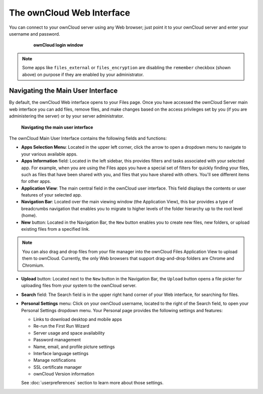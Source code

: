 ==========================
The ownCloud Web Interface
==========================

You can connect to your ownCloud server using any Web browser; just point it to 
your ownCloud server and enter your username and password.

  .. figure:: images/oc_connect.png
    :scale: 75%

    **ownCloud login window**

.. note:: Some apps like ``files_external`` or ``files_encryption`` are disabling the ``remember``
   checkbox (shown above) on purpose if they are enabled by your administrator. 

Navigating the Main User Interface
------------------------------------

By default, the ownCloud Web interface opens to your Files page.
Once you have accessed the ownCloud Server main web interface you can add files, 
remove files, and make changes based on the access privileges set by you
(if you are administering the server) or by your server administrator.

  .. figure:: images/oc_main_web_labelled.png
    :scale: 75%

  **Navigating the main user interface**

The ownCloud Main User Interface contains the following fields and functions:

* **Apps Selection Menu**: Located in the upper left corner, click the arrow to 
  open a dropdown menu to navigate to your various available apps.
  
* **Apps Information** field: Located in the left sidebar, this provides 
  filters and tasks associated with your selected app.  For example, when you 
  are using the Files apps you have a special set of filters for quickly 
  finding your files, such as files that have been shared with you, and files 
  that you have shared with others. You'll see different items for other apps.

* **Application View**: The main central field in the ownCloud user interface.
  This field displays the contents or user features of your selected app.

* **Navigation Bar**: Located over the main viewing window (the Application
  View), this bar provides a type of breadcrumbs navigation that enables you to
  migrate to higher levels of the folder hierarchy up to the root level (home).

* **New** button: Located in the Navigation Bar, the ``New`` button
  enables you to create new files, new folders, or upload existing files from a
  specified link.

.. note:: You can also drag and drop files from your file manager into the 
   ownCloud Files Application View to upload them to ownCloud. Currently, 
   the only Web browsers that support drag-and-drop folders are Chrome and 
   Chromium.

* **Upload** button: Located next to the ``New`` button in the
  Navigation Bar, the ``Upload`` button opens a file picker for 
  uploading files from your system to the ownCloud server. 

* **Search** field: The Search field is in the upper right hand corner of 
  your Web interface, for searching for files.

* **Personal Settings** menu: Click on your ownCloud username, located to the 
  right of the Search field, to open your Personal Settings dropdown menu. Your 
  Personal page provides the following settings and features:

  * Links to download desktop and mobile apps
  * Re-run the First Run Wizard
  * Server usage and space availability
  * Password management
  * Name, email, and profile picture settings
  * Interface language settings
  * Manage notifications
  * SSL certificate manager
  * ownCloud Version information

  See :doc:`userpreferences` section to learn more about those settings.

